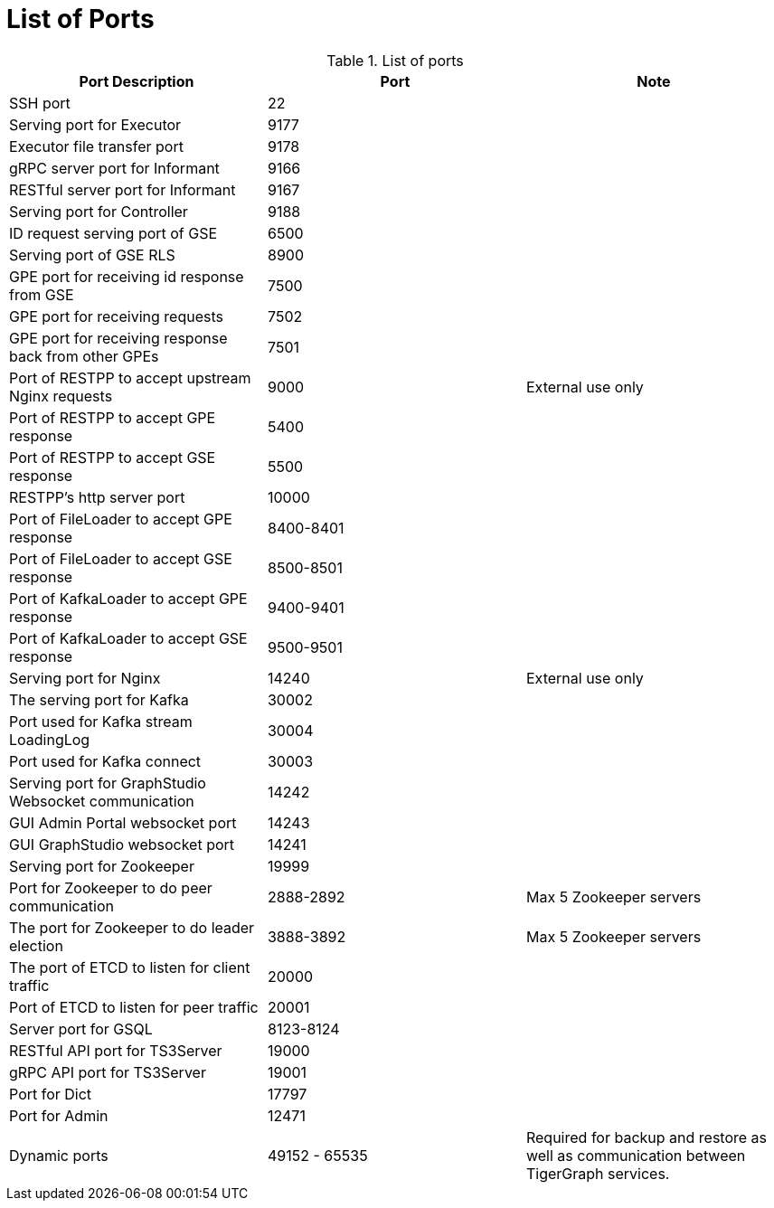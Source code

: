 = List of Ports
:description: List of all ports on TigerGraph.


.List of ports
[options="header"]
|===
|Port Description |Port |Note
|SSH port
|22
|
|Serving port for Executor
|9177
|
|Executor file transfer port
|9178
|
|gRPC server port for Informant
|9166
|
|RESTful server port for Informant
|9167
|
|Serving port for Controller
|9188
|
|ID request serving port of GSE
|6500
|
|Serving port of GSE RLS
|8900
|
|GPE port for receiving id response from GSE
|7500
|
|GPE port for receiving requests
|7502
|
|GPE port for receiving response back from other GPEs
|7501
|
|Port of RESTPP to accept upstream Nginx requests
|9000
|External use only
|Port of RESTPP to accept GPE response
|5400
|
|Port of RESTPP to accept GSE response
|5500
|
|RESTPP's http server port
|10000
|
|Port of FileLoader to accept GPE response
|8400-8401
|
|Port of FileLoader to accept GSE response
|8500-8501
|
|Port of KafkaLoader to accept GPE response
|9400-9401
|
|Port of KafkaLoader to accept GSE response
|9500-9501
|
|Serving port for Nginx
|14240
|External use only
|The serving port for Kafka
|30002
|
|Port used for Kafka stream LoadingLog
|30004
|
|Port used for Kafka connect
|30003
|
|Serving port for GraphStudio Websocket communication
|14242
|
|GUI Admin Portal websocket port
|14243
|
|GUI GraphStudio websocket port
|14241
|
|Serving port for Zookeeper
|19999
|
|Port for Zookeeper to do peer communication
|2888-2892
|Max 5 Zookeeper servers
|The port for Zookeeper to do leader election
|3888-3892
|Max 5 Zookeeper servers
|The port of ETCD to listen for client traffic
|20000
|
|Port of ETCD to listen for peer traffic
|20001
|
|Server port for GSQL
|8123-8124
|
|RESTful API port for TS3Server
|19000
|
|gRPC API port for TS3Server
|19001
|
|Port for Dict
|17797
|
|Port for Admin
|12471
|

|Dynamic ports
|49152 - 65535
|Required for backup and restore as well as communication between TigerGraph services.
|===